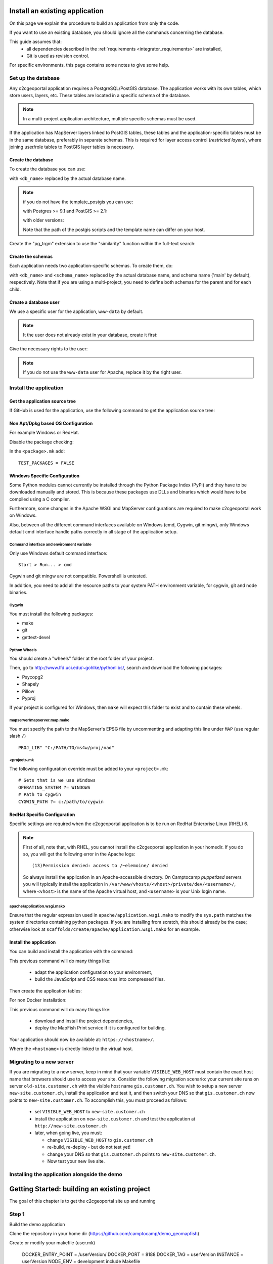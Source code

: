 .. _integrator_install_application:

Install an existing application
===============================

On this page we explain the procedure to build an application from
only the code.

If you want to use an existing database, you should ignore
all the commands concerning the database.

This guide assumes that:
 - all dependencies described in the :ref:`requirements <integrator_requirements>` are installed,
 - Git is used as revision control.

For specific environments, this page contains some notes to give some help.

Set up the database
-------------------

Any c2cgeoportal application requires a PostgreSQL/PostGIS database. The
application works with its own tables, which store users, layers, etc. These
tables are located in a specific schema of the database.

.. note::

    In a multi-project application architecture, multiple specific schemas
    must be used.

If the application has MapServer layers linked to PostGIS tables, these tables
and the application-specific tables must be in the same database, preferably in
separate schemas. This is required for layer access control (*restricted
layers*), where joining user/role tables to PostGIS layer tables is necessary.

.. _integrator_install_application_create_database:

Create the database
~~~~~~~~~~~~~~~~~~~

To create the database you can use:

.. prompt:: bash

    sudo -u postgres createdb <db_name> -T template_postgis

with ``<db_name>`` replaced by the actual database name.

.. note::

   if you do not have the template_postgis you can use:

   with Postgres >= 9.1 and PostGIS >= 2.1:

   .. prompt:: bash

       sudo -u postgres createdb -E UTF8 -T template0 <db_name>
       sudo -u postgres psql -c "CREATE EXTENSION postgis;" <db_name>

   with older versions:

   .. prompt:: bash

       sudo -u postgres createdb -E UTF8 -T template0 <db_name>
       sudo -u postgres psql -d <db_name> -f /usr/share/postgresql/9.1/contrib/postgis-2.1/postgis.sql
       sudo -u postgres psql -d <db_name> -f /usr/share/postgresql/9.1/contrib/postgis-2.1/spatial_ref_sys.sql

   Note that the path of the postgis scripts and the template name can
   differ on your host.

Create the "pg_trgm" extension to use the "similarity" function within the
full-text search:

.. prompt:: bash

  sudo -u postgres psql -c "CREATE EXTENSION pg_trgm" <db_name>

.. _integrator_install_application_create_schema:

Create the schemas
~~~~~~~~~~~~~~~~~~

Each application needs two application-specific schemas.
To create them, do:

.. prompt:: bash

    sudo -u postgres psql -c "CREATE SCHEMA <schema_name>;" <db_name>
    sudo -u postgres psql -c "CREATE SCHEMA <schema_name>_static;" <db_name>

with ``<db_name>`` and ``<schema_name>`` replaced by the actual database name,
and schema name ('main' by default), respectively.
Note that if you are using a multi-project, you need to define both schemas
for the parent and for each child.

.. _integrator_install_application_create_user:

Create a database user
~~~~~~~~~~~~~~~~~~~~~~

We use a specific user for the application, ``www-data`` by default.

.. note::

   It the user does not already exist in your database, create it first:

   .. prompt:: bash

        sudo -u postgres createuser -P <db_user>

Give the necessary rights to the user:

.. prompt:: bash

    sudo -u postgres psql -c 'GRANT SELECT ON TABLE spatial_ref_sys TO "www-data"' <db_name>
    sudo -u postgres psql -c 'GRANT ALL ON TABLE geometry_columns TO "www-data"' <db_name>
    sudo -u postgres psql -c 'GRANT ALL ON SCHEMA <schema_name> TO "www-data"' <db_name>
    sudo -u postgres psql -c 'GRANT ALL ON SCHEMA <schema_name>_static TO "www-data"' <db_name>

.. note::

   If you do not use the ``www-data`` user for Apache, replace it by the right user.


Install the application
-----------------------

Get the application source tree
~~~~~~~~~~~~~~~~~~~~~~~~~~~~~~~

If GitHub is used for the application, use the following command to get the
application source tree:

.. prompt:: bash

    git clone git@github.com:camptocamp/<project>.git
    cd <project>


Non Apt/Dpkg based OS Configuration
~~~~~~~~~~~~~~~~~~~~~~~~~~~~~~~~~~~

For example Windows or RedHat.

Disable the package checking:

In the ``<package>.mk`` add::

    TEST_PACKAGES = FALSE

Windows Specific Configuration
~~~~~~~~~~~~~~~~~~~~~~~~~~~~~~

Some Python modules cannot currently be installed through the Python Package
Index (PyPI) and they have to be downloaded manually and stored. This is
because these packages use DLLs and binaries which would have to be compiled
using a C compiler.

Furthermore, some changes in the Apache WSGI and MapServer configurations are
required to make c2cgeoportal work on Windows.

Also, between all the different command interfaces available on Windows (cmd,
Cygwin, git mingw), only Windows default cmd interface handle paths correctly
in all stage of the application setup.

Command interface and environment variable
^^^^^^^^^^^^^^^^^^^^^^^^^^^^^^^^^^^^^^^^^^

Only use Windows default command interface::

    Start > Run... > cmd

Cygwin and git mingw are not compatible. Powershell is untested.

In addition, you need to add all the resource paths to your system PATH
environment variable, for cygwin, git and node binaries.

Cygwin
^^^^^^

You must install the following packages:

* make
* git
* gettext-devel

Python Wheels
^^^^^^^^^^^^^

You should create a "wheels" folder at the root folder of your project.

Then, go to http://www.lfd.uci.edu/~gohlke/pythonlibs/, search and download the
following packages:

* Psycopg2
* Shapely
* Pillow
* Pyproj

If your project is configured for Windows, then ``make`` will expect this folder
to exist and to contain these wheels.

mapserver/mapserver.map.mako
^^^^^^^^^^^^^^^^^^^^^^^^^^^^

You must specify the path to the MapServer's EPSG file by uncommenting and adapting
this line under ``MAP`` (use regular slash ``/``) ::

    PROJ_LIB" "C:/PATH/TO/ms4w/proj/nad"

<project>.mk
^^^^^^^^^^^^

The following configuration override must be added to your ``<project>.mk``::

    # Sets that is we use Windows
    OPERATING_SYSTEM ?= WINDOWS
    # Path to cygwin
    CYGWIN_PATH ?= c:/path/to/cygwin

RedHat Specific Configuration
~~~~~~~~~~~~~~~~~~~~~~~~~~~~~

Specific settings are required when the c2cgeoportal application is to be run
on RedHat Enterprise Linux (RHEL) 6.

.. note::

    First of all, note that, with RHEL, you cannot install the c2cgeoportal
    application in your homedir. If you do so, you will get the following error
    in the Apache logs::

        (13)Permission denied: access to /~elemoine/ denied

    So always install the application in an Apache-accessible directory. On
    Camptocamp *puppetized* servers you will typically install the application
    in ``/var/www/vhosts/<vhost>/private/dev/<username>/``, where ``<vhost>``
    is the name of the Apache virtual host, and ``<username>`` is your Unix
    login name.


apache/application.wsgi.mako
^^^^^^^^^^^^^^^^^^^^^^^^^^^^

Ensure that the regular expression used in ``apache/application.wsgi.mako`` to modify the ``sys.path``
matches the system directories containing python packages. If you are installing from scratch, this should
already be the case; otherwise look at ``scaffolds/create/apache/application.wsgi.mako`` for an example.


.. _integrator_install_application_install_application:

Install the application
~~~~~~~~~~~~~~~~~~~~~~~

You can build and install the application with the command:

.. prompt:: bash

    ./docker-run make --makefile=<user>.mk build

This previous command will do many things like:

  * adapt the application configuration to your environment,

  * build the JavaScript and CSS resources into compressed files.

Then create the application tables:

.. prompt:: bash

    ./docker-run make --makefile=<user>.mk upgrade-db

For non Docker installation:

.. prompt:: bash

    FINALISE=TRUE make --makefile=<user>.mk build

This previous command will do many things like:

  * download and install the project dependencies,

  * deploy the MapFish Print service if it is configured for building.


Your application should now be available at:
``https://<hostname>/``.

Where the ``<hostname>`` is directly linked to the virtual host.

Migrating to a new server
-------------------------

If you are migrating to a new server, keep in mind that your variable
``VISIBLE_WEB_HOST`` must contain the exact host name that browsers should use
to access your site. Consider the following migration scenario:
your current site runs on server ``old-site.customer.ch`` with the visible host name
``gis.customer.ch``. You wish to setup a new server ``new-site.customer.ch``,
install the application and test it, and then switch your DNS so that
``gis.customer.ch`` now points to ``new-site.customer.ch``.
To accomplish this, you must proceed as follows:

  * set ``VISIBLE_WEB_HOST`` to ``new-site.customer.ch``
  * install the application on ``new-site.customer.ch`` and test the application
    at ``http://new-site.customer.ch``

  * later, when going live, you must:

    * change ``VISIBLE_WEB_HOST`` to ``gis.customer.ch``

    * re-build, re-deploy - but do not test yet!

    * change your DNS so that ``gis.customer.ch`` points to ``new-site.customer.ch``.

    * Now test your new live site.



Installing the application alongside the demo
------------------------------

Getting Started: building an existing project
=========

The goal of this chapter is to get the c2cgeoportal site up and running


Step 1
-------

Build the demo application

Clone the repository in your home dir (https://github.com/camptocamp/demo_geomapfish)

Create or modify your makefile (user.mk)


    DOCKER_ENTRY_POINT = /userVersion/
    DOCKER_PORT = 8188
    DOCKER_TAG = userVersion
    INSTANCE = userVersion
    NODE_ENV = development
    include Makefile

The userVersion must be unique, and the port number must not be already used.



Step 2
-------

Create you user environment

Open /var/www/vhosts/geomapfish-demo/conf/proxies.conf

And add the following


    ProxyPass "/userVersion"  "http://localhost:8188/userVersion"
    ProxyPassReverse "/userVersion"  "http://localhost:8188/userVersion"
    ProxyPreserveHost On
    RequestHeader set X-Forwarded-Proto "https"
    RequestHeader set X-Forwarded-Port "443"
    ProxyRequests Off
    #XForwardedSupport localhost


Save and restart apache


Step 3
-------

Mount c2cgeoportal in the container

Add a docker-compose.override.yml in the demo directory.

Add the following

    version: "2"

    services:
      geoportal:
        volumes:
          - ../c2cgeoportal/commons/c2cgeoportal_commons:/opt/c2cgeoportal_commons/c2cgeoportal_commons
          - ../c2cgeoportal/geoportal/c2cgeoportal_geoportal:/opt/c2cgeoportal_geoportal/c2cgeoportal_geoportal
          - ../c2cgeoportal/admin/c2cgeoportal_admin:/opt/c2cgeoportal_admin/c2cgeoportal_admin

Then build the application


    ./docker-run make -f user.mk build


Step 4
-------

Clone the c2cgeoportal repository


    ./docker-run make build


Step 5
-------

Start the application

Go back to the demo directory


    docker-compose up -d
